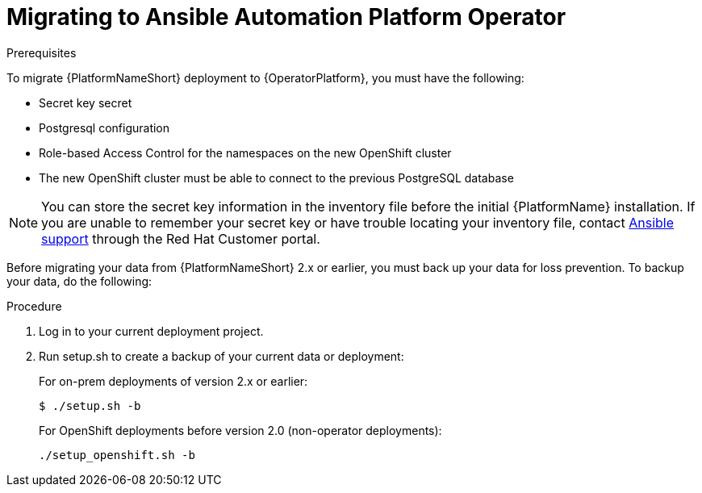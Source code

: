 [id="aap-migration-backup"]
[role="_abstract"]

= Migrating to Ansible Automation Platform Operator

.Prerequisites

To migrate {PlatformNameShort} deployment to {OperatorPlatform}, you must have the following:

* Secret key secret
* Postgresql configuration
* Role-based Access Control for the namespaces on the new OpenShift cluster
* The new OpenShift cluster must be able to connect to the previous PostgreSQL database

[NOTE]
====
You can store the secret key information in the inventory file before the initial {PlatformName} installation. If you are unable to remember your secret key or have trouble locating your inventory file, contact link:https://access.redhat.com/[Ansible support] through the Red Hat Customer portal.
====

Before migrating your data from {PlatformNameShort} 2.x or earlier, you must back up your data for loss prevention. To backup your data, do the following:

.Procedure
. Log in to your current deployment project.
. Run setup.sh to create a backup of your current data or deployment:
+
For on-prem deployments of version 2.x or earlier:
+
-----
$ ./setup.sh -b
-----
+
For OpenShift deployments before version 2.0 (non-operator deployments):
+
-----
./setup_openshift.sh -b
-----
//reminder - add a cross reference statement to new Backup and Restore doc once published. "For Openshift Operator installations for version 2.0 and later, refer to"
